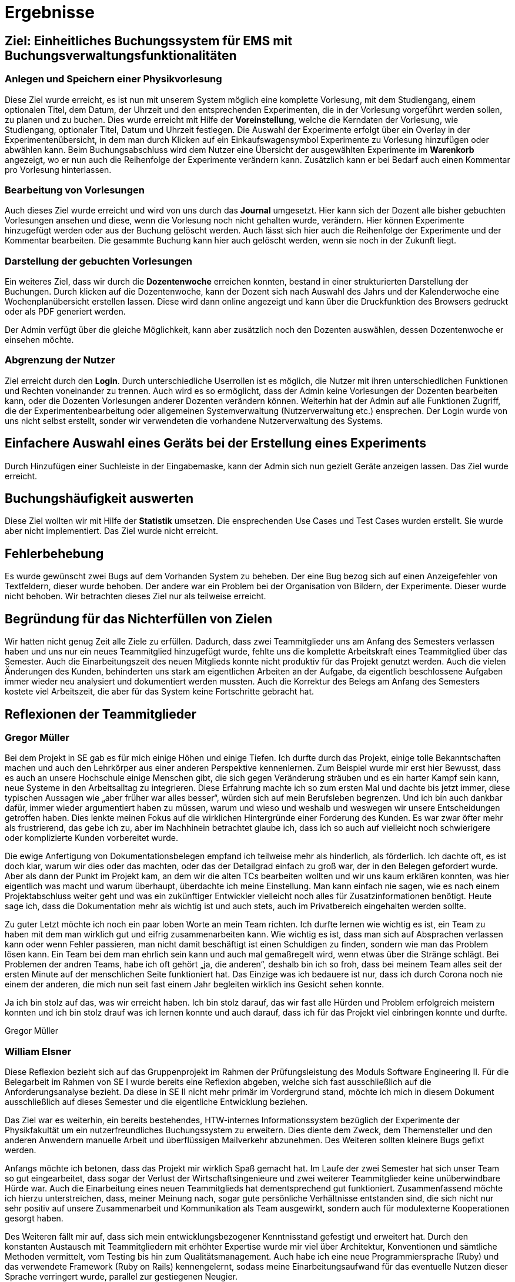 = Ergebnisse

== Ziel: Einheitliches Buchungssystem für EMS mit Buchungsverwaltungsfunktionalitäten


=== Anlegen und Speichern einer Physikvorlesung


Diese Ziel wurde erreicht, es ist nun mit unserem System möglich eine komplette Vorlesung, mit dem Studiengang, einem optionalen Titel, dem Datum, der Uhrzeit und den entsprechenden Experimenten, die in der Vorlesung vorgeführt werden sollen, zu planen und zu buchen. Dies wurde erreicht mit Hilfe der *Voreinstellung*, welche die Kerndaten der Vorlesung, wie Studiengang, optionaler Titel, Datum und Uhrzeit festlegen. Die Auswahl der Experimente erfolgt über ein Overlay in der Experimentenübersicht, in dem man durch Klicken auf ein Einkaufswagensymbol Experimente zu Vorlesung hinzufügen oder abwählen kann. Beim Buchungsabschluss wird dem Nutzer eine Übersicht der ausgewählten Experimente im *Warenkorb* angezeigt, wo er nun auch die Reihenfolge der Experimente verändern kann. Zusätzlich kann er bei Bedarf auch einen Kommentar pro Vorlesung hinterlassen.


=== Bearbeitung von Vorlesungen

Auch dieses Ziel wurde erreicht und wird von uns durch das *Journal* umgesetzt. Hier kann sich der Dozent alle bisher gebuchten Vorlesungen ansehen und diese, wenn die Vorlesung noch nicht gehalten wurde, verändern. Hier können Experimente hinzugefügt werden oder aus der Buchung gelöscht werden. Auch lässt sich hier auch die Reihenfolge der Experimente und der Kommentar bearbeiten. Die gesammte Buchung kann hier auch gelöscht werden, wenn sie noch in der Zukunft liegt.

=== Darstellung der gebuchten Vorlesungen

Ein weiteres Ziel, dass wir durch die *Dozentenwoche* erreichen konnten, bestand in einer strukturierten Darstellung der Buchungen. Durch klicken auf die Dozentenwoche, kann der Dozent sich nach Auswahl des Jahrs und der Kalenderwoche eine Wochenplanübersicht erstellen lassen. Diese wird dann online angezeigt und kann über die Druckfunktion des Browsers gedruckt oder als PDF generiert werden.

Der Admin verfügt über die gleiche Möglichkeit, kann aber zusätzlich noch den Dozenten auswählen, dessen Dozentenwoche er einsehen möchte.

=== Abgrenzung der Nutzer

Ziel erreicht durch den *Login*. Durch unterschiedliche Userrollen ist es möglich, die Nutzer mit ihren unterschiedlichen Funktionen und Rechten voneinander zu trennen. Auch wird es so ermöglicht, dass der Admin keine Vorlesungen der Dozenten bearbeiten kann, oder die Dozenten Vorlesungen anderer Dozenten verändern können. Weiterhin hat der Admin auf alle Funktionen Zugriff, die der Experimentenbearbeitung oder allgemeinen Systemverwaltung (Nutzerverwaltung etc.) ensprechen. Der Login wurde von uns nicht selbst erstellt, sonder wir verwendeten die vorhandene Nutzerverwaltung des Systems.


== Einfachere Auswahl eines Geräts bei der Erstellung eines Experiments

Durch Hinzufügen einer Suchleiste in der Eingabemaske, kann der Admin sich nun gezielt Geräte anzeigen lassen. Das Ziel wurde erreicht.

== Buchungshäufigkeit auswerten

Diese Ziel wollten wir mit Hilfe der *Statistik* umsetzen. Die ensprechenden Use Cases und Test Cases wurden erstellt. Sie wurde aber nicht implementiert. Das Ziel wurde nicht erreicht.

== Fehlerbehebung

Es wurde gewünscht zwei Bugs auf dem Vorhanden System zu beheben. Der eine Bug bezog sich auf einen Anzeigefehler von Textfeldern, dieser wurde behoben. Der andere war ein Problem bei der Organisation von Bildern, der Experimente. Dieser wurde nicht behoben. Wir betrachten dieses Ziel nur als teilweise erreicht.

== Begründung für das Nichterfüllen von Zielen

Wir hatten nicht genug Zeit alle Ziele zu erfüllen. Dadurch, dass zwei Teammitglieder uns am Anfang des Semesters verlassen haben und uns nur ein neues Teammitglied hinzugefügt wurde, fehlte uns die komplette Arbeitskraft eines Teammitglied über das Semester. Auch die Einarbeitungszeit des neuen Mitglieds konnte nicht produktiv für das Projekt genutzt werden. Auch die vielen Änderungen des Kunden, behinderten uns stark am eigentlichen Arbeiten an der Aufgabe, da eigentlich beschlossene Aufgaben immer wieder neu analysiert und dokumentiert werden mussten. Auch die Korrektur des Belegs am Anfang des Semesters kostete viel Arbeitszeit, die aber für das System keine Fortschritte gebracht hat.


== Reflexionen der Teammitglieder

=== Gregor Müller

Bei dem Projekt in SE gab es für mich einige Höhen und einige Tiefen. Ich durfte durch das Projekt, einige tolle Bekanntschaften machen und auch den Lehrkörper aus einer anderen Perspektive kennenlernen. Zum Beispiel wurde mir erst hier Bewusst, dass es auch an unsere Hochschule einige Menschen gibt, die sich gegen Veränderung sträuben und es ein harter Kampf sein kann, neue Systeme in den Arbeitsalltag zu integrieren. Diese Erfahrung machte ich so zum ersten Mal und dachte bis jetzt immer, diese typischen Aussagen wie „aber früher war alles besser“, würden sich auf mein Berufsleben begrenzen.
Und ich bin auch dankbar dafür, immer wieder argumentiert haben zu müssen, warum und wieso und weshalb und weswegen wir unsere Entscheidungen getroffen haben. Dies lenkte meinen Fokus auf die wirklichen Hintergründe einer Forderung des Kunden. Es war zwar öfter mehr als frustrierend, das gebe ich zu, aber im Nachhinein betrachtet glaube ich, dass ich so auch auf vielleicht noch schwierigere oder komplizierte Kunden vorbereitet wurde.

Die ewige Anfertigung von Dokumentationsbelegen empfand ich teilweise mehr als hinderlich, als förderlich. Ich dachte oft, es ist doch klar, warum wir dies oder das machten, oder das der Detailgrad einfach zu groß war, der in den Belegen gefordert wurde. Aber als dann der Punkt im Projekt kam, an dem wir die alten TCs bearbeiten wollten und wir uns kaum erklären konnten, was hier eigentlich was macht und warum überhaupt, überdachte ich meine Einstellung. Man kann einfach nie sagen, wie es nach einem Projektabschluss weiter geht und was ein zukünftiger Entwickler vielleicht noch alles für Zusatzinformationen benötigt. Heute sage ich, dass die Dokumentation mehr als wichtig ist und auch stets, auch im Privatbereich eingehalten werden sollte.

Zu guter Letzt möchte ich noch ein paar loben Worte an mein Team richten. Ich durfte lernen wie wichtig es ist, ein Team zu haben mit dem man wirklich gut und eifrig zusammenarbeiten kann. Wie wichtig es ist, dass man sich auf Absprachen verlassen kann oder wenn Fehler passieren, man nicht damit beschäftigt ist einen Schuldigen zu finden, sondern wie man das Problem lösen kann. Ein Team bei dem man ehrlich sein kann und auch mal gemaßregelt wird, wenn etwas über die Stränge schlägt. Bei Problemen der andren Teams, habe ich oft gehört „ja, die anderen“, deshalb bin ich so froh, dass bei meinem Team alles seit der ersten Minute auf der menschlichen Seite funktioniert hat. Das Einzige was ich bedauere ist nur, dass ich durch Corona noch nie einem der anderen, die mich nun seit fast einem Jahr begleiten wirklich ins Gesicht sehen konnte.

Ja ich bin stolz auf das, was wir erreicht haben. Ich bin stolz darauf, das wir fast alle Hürden und Problem erfolgreich meistern konnten und ich bin stolz drauf was ich lernen konnte und auch darauf, dass ich für das Projekt viel einbringen konnte und durfte.

Gregor Müller

=== William Elsner

Diese Reflexion bezieht sich auf das Gruppenprojekt im Rahmen der Prüfungsleistung des Moduls Software Engineering II. Für die Belegarbeit im Rahmen von SE I wurde bereits eine Reflexion abgeben, welche sich fast ausschließlich auf die Anforderungsanalyse bezieht. Da diese in SE II nicht mehr primär im Vordergrund stand, möchte ich mich in diesem Dokument ausschließlich auf dieses Semester und die eigentliche Entwicklung beziehen.

Das Ziel war es weiterhin, ein bereits bestehendes, HTW-internes Informationssystem bezüglich der Experimente der Physikfakultät um ein nutzerfreundliches Buchungssystem zu erweitern. Dies diente dem Zweck, dem Themensteller und den anderen Anwendern manuelle Arbeit und überflüssigen Mailverkehr abzunehmen. Des Weiteren sollten kleinere Bugs gefixt werden.

Anfangs möchte ich betonen, dass das Projekt mir wirklich Spaß gemacht hat. Im Laufe der zwei Semester hat sich unser Team so gut eingearbeitet, dass sogar der Verlust der Wirtschaftsingenieure und zwei weiterer Teammitglieder keine unüberwindbare Hürde war. Auch die Einarbeitung eines neuen Teammitglieds hat dementsprechend gut funktioniert. Zusammenfassend möchte ich hierzu unterstreichen, dass, meiner Meinung nach, sogar gute persönliche Verhältnisse entstanden sind, die sich nicht nur sehr positiv auf unsere Zusammenarbeit und Kommunikation als Team ausgewirkt, sondern auch für modulexterne Kooperationen gesorgt haben.

Des Weiteren fällt mir auf, dass sich mein entwicklungsbezogener Kenntnisstand gefestigt und erweitert hat. Durch den konstanten Austausch mit Teammitgliedern mit erhöhter Expertise wurde mir viel über Architektur, Konventionen und sämtliche Methoden vermittelt, vom Testing bis hin zum Qualitätsmanagement. Auch habe ich eine neue Programmiersprache (Ruby) und das verwendete Framework (Ruby on Rails) kennengelernt, sodass meine Einarbeitungsaufwand für das eventuelle Nutzen dieser Sprache verringert wurde, parallel zur gestiegenen Neugier.
 

Das anfängliche Missverständnis der agilen Entwicklung hat sich auch aufgeklärt. Hierfür könnte man unseren Kunden als Grund nennen, welcher ohne Rücksicht auf Verluste, aber selbstlos im Hinblick auf „seine“ Dozenten, für ständige Anforderungsänderungen oder -zugänge sorgte. Um ehrlich zu sein, hat dies oft für Verwirrung und Frustration innerhalb des Teams und auf meiner Gemütsseite gesorgt. Ich denke jedoch, dass genau das dafür verantwortlich war, dass das Risiko- und agile Verständnis (vor allem im Kontext des OUP) gesteigert wurden und wir sozusagen den realistischen „Extremfall“ erlebt haben.

Der große Dokumentationsaufwand schien mir teilweise etwas überflüssig. Dennoch bin ich der festen Überzeugung, dass ich nur daraus gelernt habe – zu viel ist meistens besser als zu wenig.

Insgesamt war die Projektarbeit ein voller Erfolg. Sie war eine gute Mischung aus Spaß und Freundschaft, Disziplin und Einzelarbeit, Austausch und Auffassung, Lernen und Verstehen und Frustration und Erfolg. Die verbesserten Softskills, Kenntnisse und erlernten Methoden werden mir weiterhin nützlich bleiben, sodass sich der große Zeitaufwand definitiv gelohnt hat. Ich bin durchaus zufrieden.

William Elsner

=== Richard Böhme

Während des zweisemestrigen Moduls zum Thema Software Engineering durfte ich mit einem wechselnden Team ein erstes eigenes Softwareprojekt umsetzen. Solch eine langwierige Gruppenarbeit war für mich aus Sicht der Universität etwas komplett Neues und bisher Einzigartiges.

Trotz gewissen Vorkenntnissen aus meiner Tätigkeit als Werksstudent konnte ich eine Menge Neues lernen und auch zum Team beitragen. So konnte ich mich mit Themen der Anforderungsanalyse oder der Architektur eines Systems und dessen Dokumentation tiefgehend beschäftigen und lernen, wie man solch eine Arbeit iterativ und kollaborativ durchführt.

Natürlich war es auch von Nutzen vorherige Erfahrungen gesammelt zu haben. Ich konnte mein Team maßgeblich bei der Entwicklung der Anwendung unterstützen und leiten. Außerdem kannte ich bereits Konzepte wie iterative Entwicklung und Tools wie Git oder Github. Zudem war mir sowohl die, doch recht selten benutzte, Programmiersprache und das entsprechende Webframework bekannt. So war es mir möglich mein bereits bestehendes Wissen in diesen Bereichen mit meinem Teammitgliedern in der Form von Workshops und Dokumentationen zu teilen. Es ermöglichte ein deutlich angenehmeres Arbeiten an dem System, weshalb ich dankbar bin, dieses Projekt zugeordnet bekommen zu haben.

Allerdings brachten die Vorkenntnisse auch einen kleinen Nachteil mit sich. Zum einen war mir so bewusst, dass ich im Thema Programmiersprachen oder Frameworks keinen Wissensgewinn erlangen werde, da ich mich bereits gut mit dem verwendeten Techstack auskannte. Außerdem kosteten mich sowohl Dokumentationen oder Workshops als auch die komplette Umsetzung deutlich mehr Zeit als ich am Anfang für den Beleg in Software Engineering eingeplant hatte. Dadurch, dass kein anderes Teammitglied Erfahrung in der Entwicklung mit den verwendeten Technologien hatte, blieb viel der Arbeit daran an mir hängen. Im Endeffekt ist dies für mich allerdings kein Problem gewesen. Die Arbeit hat mir Spaß gemacht und ich kann natürlich auch nachvollziehen, dass es nicht sinnvoll ist einem Teammitglied eine Aufgabe zu geben, die ich in einem Viertel der Zeit erledigen könnte. Das Team hat dafür automatisch darauf geachtet meinen Aufwand bei anderen Aufgaben gering zu halten, was ich sehr zuvorkommend und nett finde. Ich habe stets versucht meine Begeisterung der Programmiersprache mit den anderen Entwicklern zu teilen. Ob das funktioniert hat, kann ich nicht mit aller Sicherheit sagen, allerdings hat es auch Spaß gemacht Ruby und Rails den anderen vorzustellen.

Auch ich empfand den Dokumentationsaufwand für die Größe unseres Projektes etwas übertrieben. Dadurch, dass das Projekt klein war, hatte man häufig das Gefühl sich Inhalte „aus den Fingern ziehen“ zu müssen. Das ist natürlich damit begründet, dass wir das generelle Format lernen sollen und größere Projekte nicht in zwei Semestern umsetzbar sind.

Letztendlich kann ich sagen, dass ich viel aus diesem Projekt gelernt habe. Sei es die erfolgreiche und sehr entspannte Zusammenarbeit mit einem Team bestehend aus Menschen, die ich weder vor dem Projekt noch nach dem Projekt nur einmal gesehen habe oder die große Verantwortung die ich als Hauptentwickler übernommen habe und wie ich damit zum Projekterfolg beitragen konnte. Ich habe mich von Anfang an auf das Projekt gefreut und auch wenn es natürlich viel Zeit gekostet hat, bin ich immer noch glücklich es durchgeführt haben zu können.

Richard Böhme
